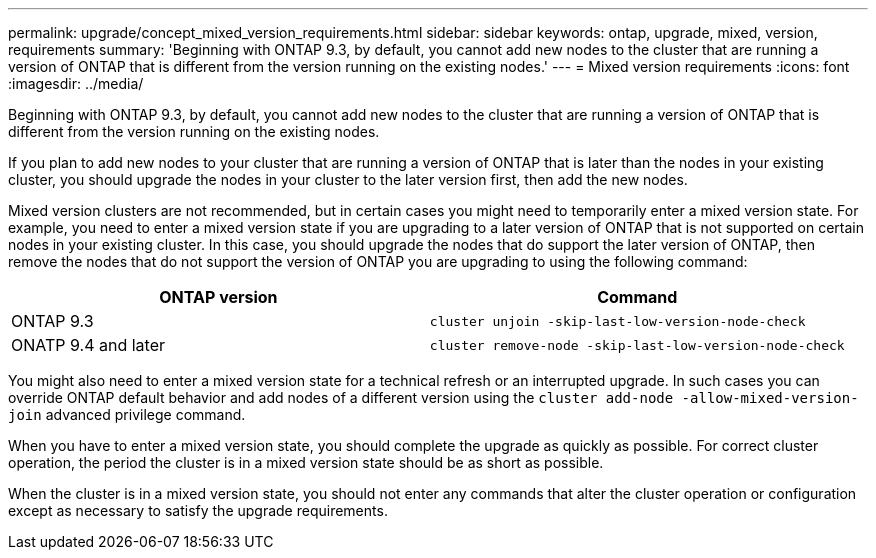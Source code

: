 ---
permalink: upgrade/concept_mixed_version_requirements.html
sidebar: sidebar
keywords: ontap, upgrade, mixed, version, requirements
summary: 'Beginning with ONTAP 9.3, by default, you cannot add new nodes to the cluster that are running a version of ONTAP that is different from the version running on the existing nodes.'
---
= Mixed version requirements
:icons: font
:imagesdir: ../media/

[.lead]
Beginning with ONTAP 9.3, by default, you cannot add new nodes to the cluster that are running a version of ONTAP that is different from the version running on the existing nodes.

If you plan to add new nodes to your cluster that are running a version of ONTAP that is later than the nodes in your existing cluster, you should upgrade the nodes in your cluster to the later version first, then add the new nodes.

Mixed version clusters are not recommended, but in certain cases you might need to temporarily enter a mixed version state. For example, you need to enter a mixed version state if you are upgrading to a later version of ONTAP that is not supported on certain nodes in your existing cluster. In this case, you should upgrade the nodes that do support the later version of ONTAP, then remove the nodes that do not support the version of ONTAP you are upgrading to using the following command:

[cols=2, options="header"]
|===
// header row

a| ONTAP version
a| Command

a| ONTAP 9.3
a| `cluster unjoin -skip-last-low-version-node-check` 

a| ONATP 9.4 and later
a| `cluster remove-node -skip-last-low-version-node-check`
|===

You might also need to enter a mixed version state for a technical refresh or an interrupted upgrade. In such cases you can override ONTAP default behavior and add nodes of a different version using the `cluster add-node -allow-mixed-version-join` advanced privilege command.

When you have to enter a mixed version state, you should complete the upgrade as quickly as possible. For correct cluster operation, the period the cluster is in a mixed version state should be as short as possible.

When the cluster is in a mixed version state, you should not enter any commands that alter the cluster operation or configuration except as necessary to satisfy the upgrade requirements.

// 2022-04-25, BURT 1454366
